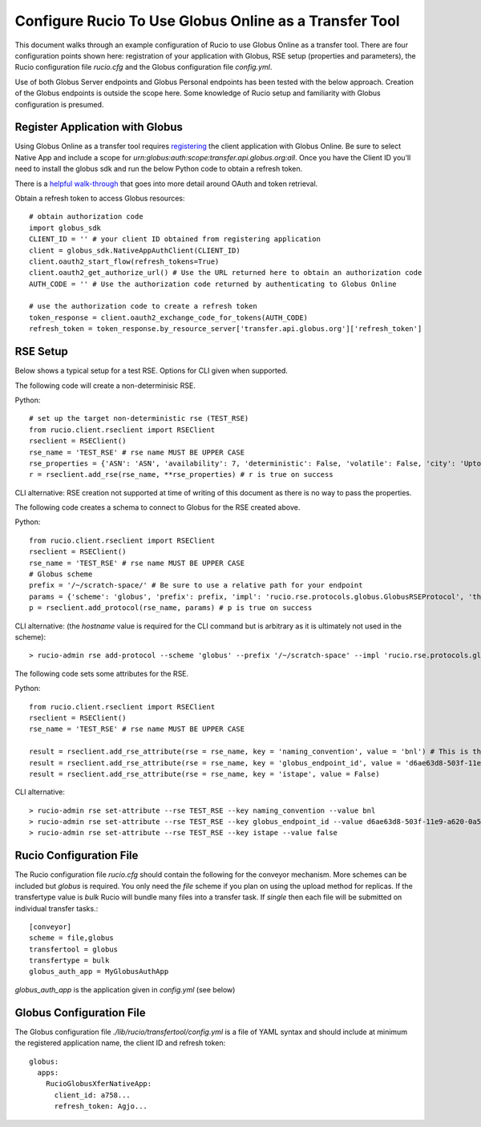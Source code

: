 Configure Rucio To Use Globus Online as a Transfer Tool
=======================================================

This document walks through an example configuration of Rucio to use Globus Online as a transfer tool. There are four configuration points shown here: registration of your application with Globus, RSE setup (properties and parameters), the Rucio configuration file `rucio.cfg` and the Globus configuration file `config.yml`.

Use of both Globus Server endpoints and Globus Personal endpoints has been tested with the below approach.  Creation of the Globus endpoints is outside the scope here.  Some knowledge of Rucio setup and familiarity with Globus configuration is presumed.

Register Application with Globus
--------------------------------

Using Globus Online as a transfer tool requires `registering <https://developers.globus.org>`_ the client application with Globus Online.  Be sure to select Native App and include a scope for `urn:globus:auth:scope:transfer.api.globus.org:all`.  Once you have the Client ID you’ll need to install the globus sdk and run the below Python code to obtain a refresh token.

There is a `helpful walk-through <https://globus-sdk-python.readthedocs.io/en/stable/tutorial/>`_ that goes into more detail around OAuth and token retrieval.

Obtain a refresh token to access Globus resources::

  # obtain authorization code
  import globus_sdk
  CLIENT_ID = '' # your client ID obtained from registering application
  client = globus_sdk.NativeAppAuthClient(CLIENT_ID)
  client.oauth2_start_flow(refresh_tokens=True)
  client.oauth2_get_authorize_url() # Use the URL returned here to obtain an authorization code
  AUTH_CODE = '' # Use the authorization code returned by authenticating to Globus Online

  # use the authorization code to create a refresh token
  token_response = client.oauth2_exchange_code_for_tokens(AUTH_CODE)
  refresh_token = token_response.by_resource_server['transfer.api.globus.org']['refresh_token']


RSE Setup
---------
Below shows a typical setup for a test RSE.  Options for CLI given when supported.

The following code will create a non-determinisic RSE.

Python::

  # set up the target non-deterministic rse (TEST_RSE)
  from rucio.client.rseclient import RSEClient
  rseclient = RSEClient()
  rse_name = 'TEST_RSE' # rse name MUST BE UPPER CASE
  rse_properties = {'ASN': 'ASN', 'availability': 7, 'deterministic': False, 'volatile': False, 'city': 'Upton', 'region_code': 'DE', 'country_name': 'US', 'continent': 'NA', 'time_zone': 'America/New_York', 'ISP': None, 'staging_area': False, 'rse_type': 'DISK', 'longitude': 40.868352, 'latitude': -72.878871}
  r = rseclient.add_rse(rse_name, **rse_properties) # r is true on success

CLI alternative: RSE creation not supported at time of writing of this document as there is no way to pass the properties.

The following code creates a schema to connect to Globus for the RSE created above.

Python::

  from rucio.client.rseclient import RSEClient
  rseclient = RSEClient()
  rse_name = 'TEST_RSE' # rse name MUST BE UPPER CASE
  # Globus scheme
  prefix = '/~/scratch-space/' # Be sure to use a relative path for your endpoint
  params = {'scheme': 'globus', 'prefix': prefix, 'impl': 'rucio.rse.protocols.globus.GlobusRSEProtocol', 'third_party_copy': 1, 'domains': {"lan": {"read": 1,"write": 1,"delete": 1},"wan": {"read": 1,"write": 1,"delete": 1}}}
  p = rseclient.add_protocol(rse_name, params) # p is true on success

CLI alternative: (the `hostname` value is required for the CLI command but is arbitrary as it is ultimately not used in the scheme)::

  > rucio-admin rse add-protocol --scheme 'globus' --prefix '/~/scratch-space' --impl 'rucio.rse.protocols.globus.GlobusRSEProtocol' --domain-json '{"wan": {"read": 1, "write": 1, "third_party_copy": 1, "delete": 1}, "lan": {"read": 1, "write": 1, "third_party_copy": 1, "delete": 1}}' --hostname 'globus_online' TEST_RSE

The following code sets some attributes for the RSE.

Python::

  from rucio.client.rseclient import RSEClient
  rseclient = RSEClient()
  rse_name = 'TEST_RSE' # rse name MUST BE UPPER CASE

  result = rseclient.add_rse_attribute(rse = rse_name, key = 'naming_convention', value = 'bnl') # This is the value for relative SURL
  result = rseclient.add_rse_attribute(rse = rse_name, key = 'globus_endpoint_id', value = 'd6ae63d8-503f-11e9-a620-0a54e005f849')
  result = rseclient.add_rse_attribute(rse = rse_name, key = 'istape', value = False)

CLI alternative::

  > rucio-admin rse set-attribute --rse TEST_RSE --key naming_convention --value bnl
  > rucio-admin rse set-attribute --rse TEST_RSE --key globus_endpoint_id --value d6ae63d8-503f-11e9-a620-0a54e005f849
  > rucio-admin rse set-attribute --rse TEST_RSE --key istape --value false

Rucio Configuration File
------------------------

The Rucio configuration file `rucio.cfg` should contain the following for the conveyor mechanism.  More schemes can be included but `globus` is required.  You only need the `file` scheme if you plan on using the upload method for replicas.  If the transfertype value is `bulk` Rucio will bundle many files into a transfer task.  If `single` then each file will be submitted on individual transfer tasks.::

  [conveyor]
  scheme = file,globus
  transfertool = globus
  transfertype = bulk
  globus_auth_app = MyGlobusAuthApp

`globus_auth_app` is the application given in `config.yml` (see below)

Globus Configuration File
-------------------------

The Globus configuration file `./lib/rucio/transfertool/config.yml` is a file of YAML syntax and should include at minimum the registered application name, the client ID and refresh token::

  globus:
    apps:
      RucioGlobusXferNativeApp:
        client_id: a758...
        refresh_token: Agjo...
